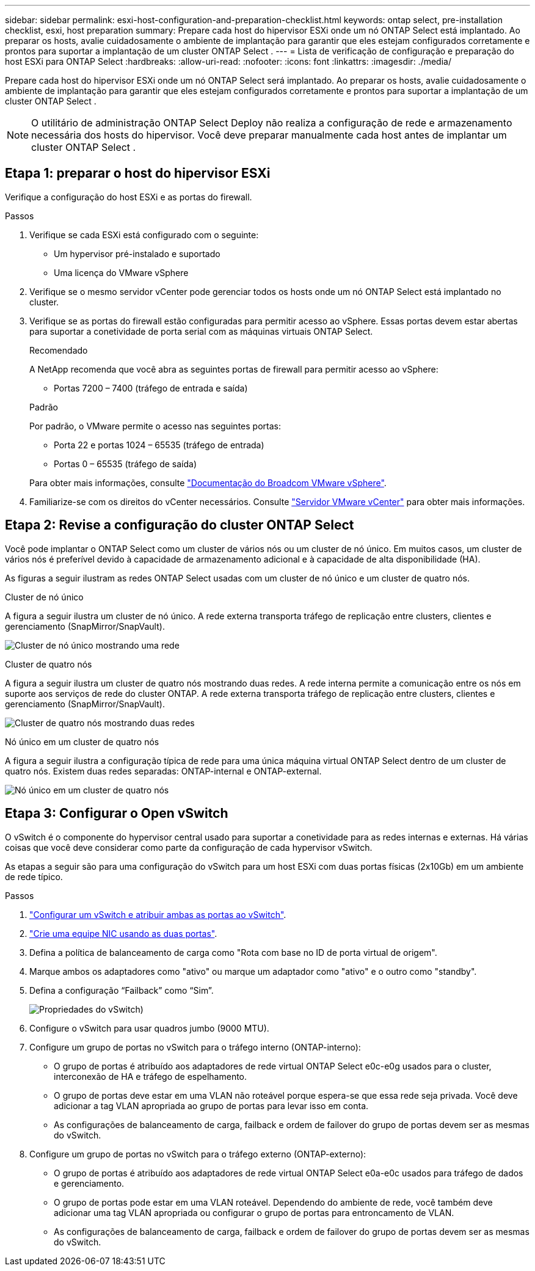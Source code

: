 ---
sidebar: sidebar 
permalink: esxi-host-configuration-and-preparation-checklist.html 
keywords: ontap select, pre-installation checklist, esxi, host preparation 
summary: Prepare cada host do hipervisor ESXi onde um nó ONTAP Select está implantado. Ao preparar os hosts, avalie cuidadosamente o ambiente de implantação para garantir que eles estejam configurados corretamente e prontos para suportar a implantação de um cluster ONTAP Select . 
---
= Lista de verificação de configuração e preparação do host ESXi para ONTAP Select
:hardbreaks:
:allow-uri-read: 
:nofooter: 
:icons: font
:linkattrs: 
:imagesdir: ./media/


[role="lead"]
Prepare cada host do hipervisor ESXi onde um nó ONTAP Select será implantado. Ao preparar os hosts, avalie cuidadosamente o ambiente de implantação para garantir que eles estejam configurados corretamente e prontos para suportar a implantação de um cluster ONTAP Select .


NOTE: O utilitário de administração ONTAP Select Deploy não realiza a configuração de rede e armazenamento necessária dos hosts do hipervisor. Você deve preparar manualmente cada host antes de implantar um cluster ONTAP Select .



== Etapa 1: preparar o host do hipervisor ESXi

Verifique a configuração do host ESXi e as portas do firewall.

.Passos
. Verifique se cada ESXi está configurado com o seguinte:
+
** Um hypervisor pré-instalado e suportado
** Uma licença do VMware vSphere


. Verifique se o mesmo servidor vCenter pode gerenciar todos os hosts onde um nó ONTAP Select está implantado no cluster.
. Verifique se as portas do firewall estão configuradas para permitir acesso ao vSphere. Essas portas devem estar abertas para suportar a conetividade de porta serial com as máquinas virtuais ONTAP Select.
+
[role="tabbed-block"]
====
.Recomendado
--
A NetApp recomenda que você abra as seguintes portas de firewall para permitir acesso ao vSphere:

** Portas 7200 – 7400 (tráfego de entrada e saída)


--
.Padrão
--
Por padrão, o VMware permite o acesso nas seguintes portas:

** Porta 22 e portas 1024 – 65535 (tráfego de entrada)
** Portas 0 – 65535 (tráfego de saída)


--
====
+
Para obter mais informações, consulte link:https://techdocs.broadcom.com/us/en/vmware-cis/vsphere/vsphere/8-0/vsphere-security-8-0/securing-esxi-hosts/customizing-hosts-with-the-security-profile/esxi-firewall-configuration.html["Documentação do Broadcom VMware vSphere"^].

. Familiarize-se com os direitos do vCenter necessários. Consulte link:reference_plan_ots_vcenter.html["Servidor VMware vCenter"] para obter mais informações.




== Etapa 2: Revise a configuração do cluster ONTAP Select

Você pode implantar o ONTAP Select como um cluster de vários nós ou um cluster de nó único. Em muitos casos, um cluster de vários nós é preferível devido à capacidade de armazenamento adicional e à capacidade de alta disponibilidade (HA).

As figuras a seguir ilustram as redes ONTAP Select usadas com um cluster de nó único e um cluster de quatro nós.

[role="tabbed-block"]
====
.Cluster de nó único
--
A figura a seguir ilustra um cluster de nó único. A rede externa transporta tráfego de replicação entre clusters, clientes e gerenciamento (SnapMirror/SnapVault).

image:CHK_01.jpg["Cluster de nó único mostrando uma rede"]

--
.Cluster de quatro nós
--
A figura a seguir ilustra um cluster de quatro nós mostrando duas redes. A rede interna permite a comunicação entre os nós em suporte aos serviços de rede do cluster ONTAP. A rede externa transporta tráfego de replicação entre clusters, clientes e gerenciamento (SnapMirror/SnapVault).

image:CHK_02.jpg["Cluster de quatro nós mostrando duas redes"]

--
.Nó único em um cluster de quatro nós
--
A figura a seguir ilustra a configuração típica de rede para uma única máquina virtual ONTAP Select dentro de um cluster de quatro nós. Existem duas redes separadas: ONTAP-internal e ONTAP-external.

image:CHK_03.jpg["Nó único em um cluster de quatro nós"]

--
====


== Etapa 3: Configurar o Open vSwitch

O vSwitch é o componente do hypervisor central usado para suportar a conetividade para as redes internas e externas. Há várias coisas que você deve considerar como parte da configuração de cada hypervisor vSwitch.

As etapas a seguir são para uma configuração do vSwitch para um host ESXi com duas portas físicas (2x10Gb) em um ambiente de rede típico.

.Passos
. link:concept_nw_vsphere_vswitch_config.html["Configurar um vSwitch e atribuir ambas as portas ao vSwitch"].
. link:concept_nw_vsphere_vswitch_config.html["Crie uma equipe NIC usando as duas portas"].
. Defina a política de balanceamento de carga como "Rota com base no ID de porta virtual de origem".
. Marque ambos os adaptadores como "ativo" ou marque um adaptador como "ativo" e o outro como "standby".
. Defina a configuração “Failback” como “Sim”.
+
image:CHK_04.jpg["Propriedades do vSwitch)"]

. Configure o vSwitch para usar quadros jumbo (9000 MTU).
. Configure um grupo de portas no vSwitch para o tráfego interno (ONTAP-interno):
+
** O grupo de portas é atribuído aos adaptadores de rede virtual ONTAP Select e0c-e0g usados para o cluster, interconexão de HA e tráfego de espelhamento.
** O grupo de portas deve estar em uma VLAN não roteável porque espera-se que essa rede seja privada. Você deve adicionar a tag VLAN apropriada ao grupo de portas para levar isso em conta.
** As configurações de balanceamento de carga, failback e ordem de failover do grupo de portas devem ser as mesmas do vSwitch.


. Configure um grupo de portas no vSwitch para o tráfego externo (ONTAP-externo):
+
** O grupo de portas é atribuído aos adaptadores de rede virtual ONTAP Select e0a-e0c usados para tráfego de dados e gerenciamento.
** O grupo de portas pode estar em uma VLAN roteável. Dependendo do ambiente de rede, você também deve adicionar uma tag VLAN apropriada ou configurar o grupo de portas para entroncamento de VLAN.
** As configurações de balanceamento de carga, failback e ordem de failover do grupo de portas devem ser as mesmas do vSwitch.



